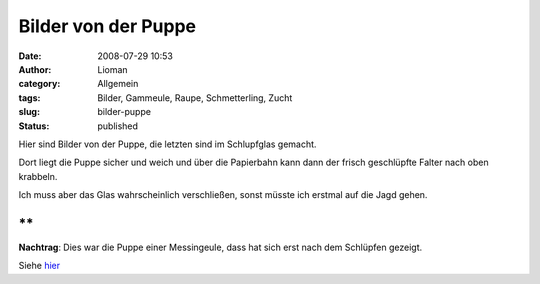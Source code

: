 Bilder von der Puppe
####################
:date: 2008-07-29 10:53
:author: Lioman
:category: Allgemein
:tags: Bilder, Gammeule, Raupe, Schmetterling, Zucht
:slug: bilder-puppe
:status: published

Hier sind Bilder von der Puppe, die letzten sind im Schlupfglas gemacht.

Dort liegt die Puppe sicher und weich und über die Papierbahn kann dann
der frisch geschlüpfte Falter nach oben krabbeln.

Ich muss aber das Glas wahrscheinlich verschließen, sonst müsste ich
erstmal auf die Jagd gehen.

|Puppe01|\ |Puppe06|\ |Puppe07|\ |Puppe08|\ |schlupfglas1|\ |Schlupfglas2|

**
**

**Nachtrag**: Dies war die Puppe einer Messingeule, dass hat sich erst
nach dem Schlüpfen gezeigt.

Siehe `hier <http://www.lioman.de/2008/08/es-ist-eine-messingeule/>`__

.. |Puppe01| image:: images/Puppe01-150x150.jpg
   :class: alignleft size-thumbnail wp-image-1002
   :width: 150px
   :height: 150px
   :target: images/Puppe01.jpg
.. |Puppe06| image:: images/Puppe06-150x150.jpg
   :class: alignleft size-thumbnail wp-image-1003
   :width: 150px
   :height: 150px
   :target: images/Puppe06.jpg
.. |Puppe07| image:: images/Puppe07-150x150.jpg
   :class: alignleft size-thumbnail wp-image-1004
   :width: 150px
   :height: 150px
   :target: images/Puppe07.jpg
.. |Puppe08| image:: images/Puppe08-150x150.jpg
   :class: alignleft size-thumbnail wp-image-1005
   :width: 150px
   :height: 150px
   :target: images/Puppe08.jpg
.. |schlupfglas1| image:: images/schlupfglas1-150x150.jpg
   :class: alignleft size-thumbnail wp-image-1006
   :width: 150px
   :height: 150px
   :target: images/schlupfglas1.jpg
.. |Schlupfglas2| image:: images/Schlupfglas2-150x150.jpg
   :class: alignleft size-thumbnail wp-image-1007
   :width: 150px
   :height: 150px
   :target: images/Schlupfglas2.jpg

